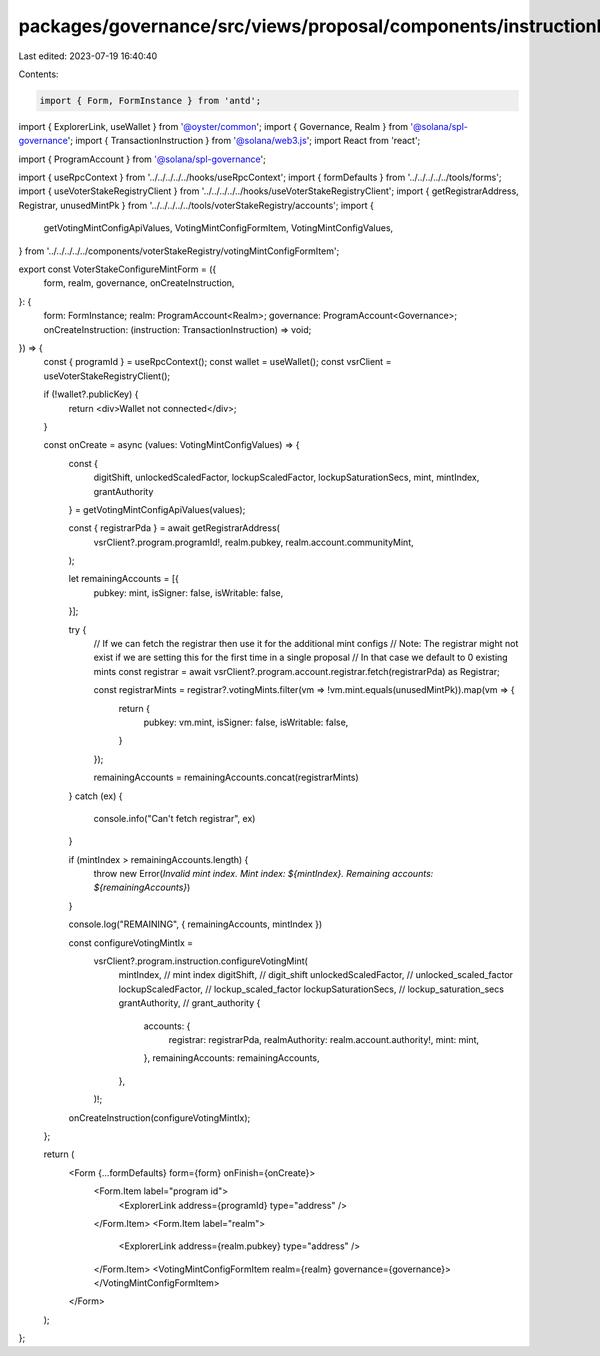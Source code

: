packages/governance/src/views/proposal/components/instructionInput/voterStakeRegistry/voterStakeConfigureMintForm.tsx
=====================================================================================================================

Last edited: 2023-07-19 16:40:40

Contents:

.. code-block:: tsx

    import { Form, FormInstance } from 'antd';
import { ExplorerLink, useWallet } from '@oyster/common';
import { Governance, Realm } from '@solana/spl-governance';
import { TransactionInstruction } from '@solana/web3.js';
import React from 'react';

import { ProgramAccount } from '@solana/spl-governance';

import { useRpcContext } from '../../../../../hooks/useRpcContext';
import { formDefaults } from '../../../../../tools/forms';
import { useVoterStakeRegistryClient } from '../../../../../hooks/useVoterStakeRegistryClient';
import { getRegistrarAddress, Registrar, unusedMintPk } from '../../../../../tools/voterStakeRegistry/accounts';
import {
  getVotingMintConfigApiValues,
  VotingMintConfigFormItem,
  VotingMintConfigValues,
} from '../../../../../components/voterStakeRegistry/votingMintConfigFormItem';

export const VoterStakeConfigureMintForm = ({
  form,
  realm,
  governance,
  onCreateInstruction,
}: {
  form: FormInstance;
  realm: ProgramAccount<Realm>;
  governance: ProgramAccount<Governance>;
  onCreateInstruction: (instruction: TransactionInstruction) => void;
}) => {
  const { programId } = useRpcContext();
  const wallet = useWallet();
  const vsrClient = useVoterStakeRegistryClient();

  if (!wallet?.publicKey) {
    return <div>Wallet not connected</div>;
  }

  const onCreate = async (values: VotingMintConfigValues) => {
    const {
      digitShift,
      unlockedScaledFactor,
      lockupScaledFactor,
      lockupSaturationSecs,
      mint,
      mintIndex,
      grantAuthority
    } = getVotingMintConfigApiValues(values);

    const { registrarPda } = await getRegistrarAddress(
      vsrClient?.program.programId!,
      realm.pubkey,
      realm.account.communityMint,
    );

    let remainingAccounts = [{
      pubkey: mint,
      isSigner: false,
      isWritable: false,
    }];

    try {
      // If we can fetch the registrar then use it for the additional mint configs
      // Note: The registrar might not exist if we are setting this for the first time in a single proposal
      // In that case we default to 0 existing mints
      const registrar = await vsrClient?.program.account.registrar.fetch(registrarPda) as Registrar;

      const registrarMints = registrar?.votingMints.filter(vm => !vm.mint.equals(unusedMintPk)).map(vm => {
        return {
          pubkey: vm.mint,
          isSigner: false,
          isWritable: false,
        }
      });


      remainingAccounts = remainingAccounts.concat(registrarMints)
    }
    catch (ex) {
      console.info("Can't fetch registrar", ex)
    }

    if (mintIndex > remainingAccounts.length) {
      throw new Error(`Invalid mint index. Mint index: ${mintIndex}. Remaining accounts: ${remainingAccounts}`)
    }

    console.log("REMAINING", { remainingAccounts, mintIndex })

    const configureVotingMintIx =
      vsrClient?.program.instruction.configureVotingMint(
        mintIndex, // mint index
        digitShift, // digit_shift
        unlockedScaledFactor, // unlocked_scaled_factor
        lockupScaledFactor, // lockup_scaled_factor
        lockupSaturationSecs, // lockup_saturation_secs
        grantAuthority, // grant_authority
        {
          accounts: {
            registrar: registrarPda,
            realmAuthority: realm.account.authority!,
            mint: mint,
          },
          remainingAccounts: remainingAccounts,
        },
      )!;

    onCreateInstruction(configureVotingMintIx);
  };

  return (
    <Form {...formDefaults} form={form} onFinish={onCreate}>
      <Form.Item label="program id">
        <ExplorerLink address={programId} type="address" />
      </Form.Item>
      <Form.Item label="realm">
        <ExplorerLink address={realm.pubkey} type="address" />
      </Form.Item>
      <VotingMintConfigFormItem realm={realm} governance={governance}></VotingMintConfigFormItem>
    </Form>
  );
};



